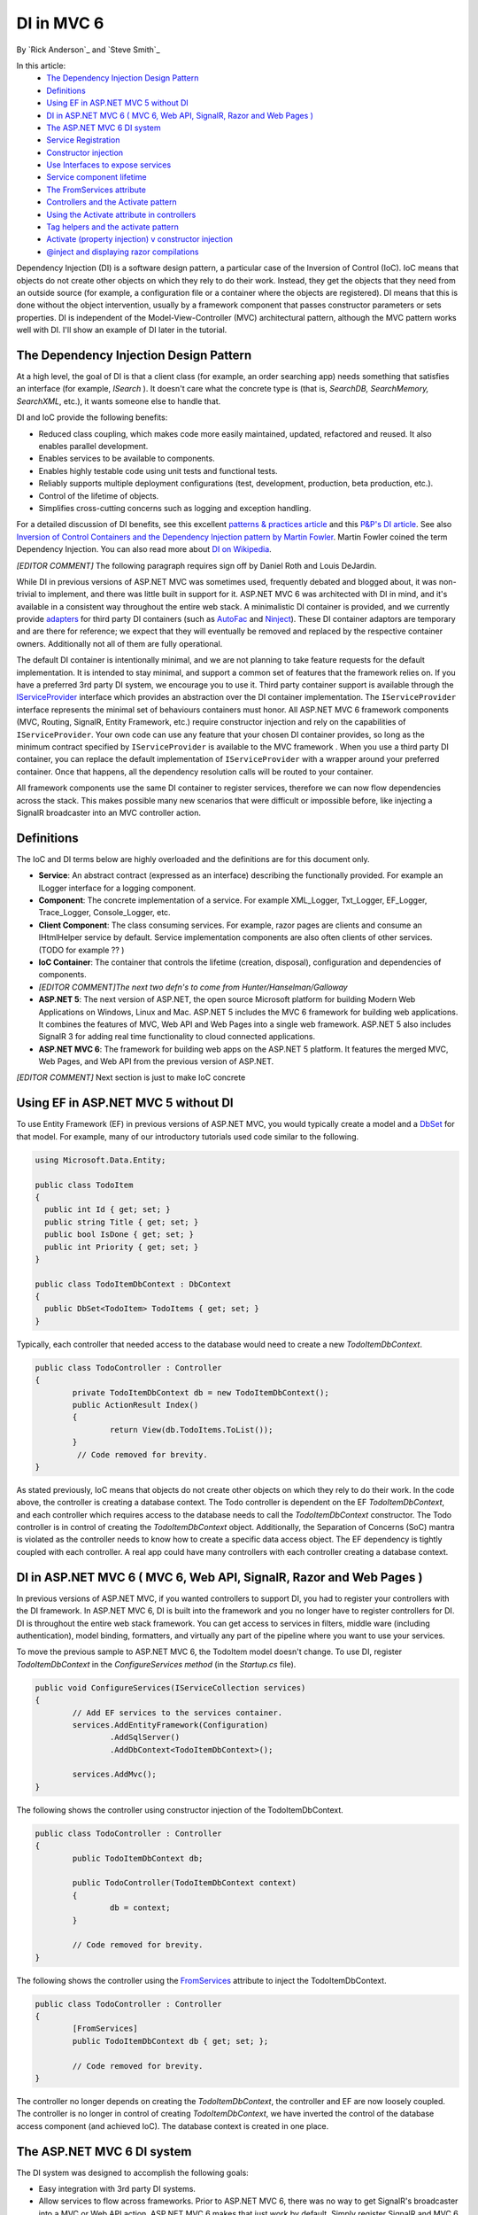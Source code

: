 DI in MVC 6
======================================================

By `Rick Anderson`_ and `Steve Smith`_


In this article:
	- `The Dependency Injection Design Pattern`_
	- `Definitions`_
	- `Using EF in ASP.NET MVC 5 without DI`_
	- `DI in ASP.NET MVC 6 ( MVC 6, Web API, SignalR, Razor and Web Pages )`_
	- `The ASP.NET MVC 6 DI system`_
	- `Service Registration`_
	- `Constructor injection`_
	- `Use Interfaces to expose services`_
	- `Service component lifetime`_
	- `The FromServices attribute`_
	- `Controllers and the Activate pattern`_
	- `Using the Activate attribute in controllers`_
	- `Tag helpers and the activate pattern`_
	- `Activate (property injection) v constructor injection`_
	- `@inject and displaying razor compilations`_


Dependency Injection (DI) is a software design pattern, a particular case of the Inversion of Control (IoC). IoC means that objects do not create other objects on which they rely to do their work. Instead, they get the objects that they need from an outside source (for example, a configuration file or a container where the objects are registered). DI means that this is done without the object intervention, usually by a framework component that passes constructor parameters or sets properties.  DI is independent of the Model-View-Controller (MVC) architectural pattern, although the MVC pattern works well with DI. I'll show an example of DI later in the tutorial.


The Dependency Injection Design Pattern 
^^^^^^^^^^^^^^^^^^^^^^^^^^^^^^^^^^^^^^^^^^^^^^^^^^^^^^^^^

At a high level, the goal of DI is that a client class (for example, an order searching app) needs something that satisfies an interface (for example,  `ISearch` ). It doesn't care what the concrete type is (that is, `SearchDB, SearchMemory, SearchXML`, etc.), it wants someone else to handle that. 

DI and IoC provide the following benefits:

- Reduced class coupling, which makes code more easily maintained, updated, refactored and reused. It also enables parallel development. 
- Enables services to be available to components. 
- Enables highly testable code using unit tests and functional tests. 
- Reliably supports multiple deployment configurations (test, development, production, beta production, etc.). 
- Control of the lifetime of objects. 
- Simplifies cross-cutting concerns such as logging and exception handling.
 
For a detailed discussion of DI benefits, see this excellent `patterns & practices article <http://msdn.microsoft.com/en-us/library/dn178470(v=pandp.30).aspx>`_ and this `P&P's DI article <http://msdn.microsoft.com/en-us/library/dn178469(v=pandp.30).aspx#sec2>`_. See also `Inversion of Control Containers and the Dependency Injection pattern by Martin Fowler <http://www.martinfowler.com/articles/injection.html>`_. Martin Fowler coined the term Dependency Injection. You can also read more about `DI on Wikipedia <http://en.wikipedia.org/wiki/Dependency_injection>`_. 

`[EDITOR COMMENT]` The following paragraph requires sign off by Daniel Roth and Louis DeJardin.

While DI in previous versions of ASP.NET MVC was sometimes used, frequently debated and blogged about, it was non-trivial to implement, and there was little built in support for it. ASP.NET MVC 6 was architected with DI in mind, and it's available in a consistent way throughout the entire web stack. A minimalistic DI container is provided, and we currently provide `adapters <http://en.wikipedia.org/wiki/Adapter_pattern>`_ for third party DI containers (such as `AutoFac <http://autofac.org/>`_ and `Ninject <http://www.ninject.org/>`_).  These DI container adaptors are temporary and are there for reference; we expect that they will eventually be removed and replaced by the respective container owners. Additionally not all of them are fully operational. 

The default DI container is intentionally minimal, and we are not planning to take feature requests for the default implementation. It is intended to stay minimal, and support a common set of features that the framework relies on. If you have a preferred 3rd party DI system, we encourage you to use it. Third party container support is available through the  `IServiceProvider <http://msdn.microsoft.com/en-us/library/system.iserviceprovider.aspx>`__ interface which provides an abstraction over the DI container implementation. The ``IServiceProvider`` interface represents the minimal set of behaviours containers must honor. All ASP.NET MVC 6 framework components (MVC, Routing, SignalR, Entity Framework, etc.) require constructor injection and rely on the capabilities of ``IServiceProvider``.  Your own code can use any feature that your chosen DI container provides, so long as the minimum contract specified by ``IServiceProvider`` is available to the MVC framework . When you use a third party DI container, you can replace the default implementation of ``IServiceProvider`` with a wrapper around your preferred container. Once that happens, all the dependency resolution calls will be routed to your container. 

All framework components use the same DI container to register services, therefore we can now flow dependencies across the stack. This makes possible many new scenarios that were difficult or impossible before, like injecting a SignalR broadcaster into an MVC controller action. 


Definitions 
^^^^^^^^^^^^^^^^^^^^^^^^^^^^^^^^^^^^^^^^^^^^^^^^^^^^^^^^^

The IoC and DI terms below are highly overloaded and the definitions are for this document only.

- **Service**: An abstract contract (expressed as an interface) describing the functionally provided. For example an ILogger interface for a logging component. 
- **Component**: The concrete implementation of a service. For example XML_Logger, Txt_Logger, EF_Logger, Trace_Logger, Console_Logger, etc. 
- **Client Component**: The class consuming services. For example, razor pages are clients and consume an IHtmlHelper service by default. Service implementation components are also often clients of other services. (TODO for example ?? ) 
- **IoC Container**: The container that controls the lifetime (creation, disposal), configuration and dependencies of components. 
- `[EDITOR COMMENT]The next two defn's to come from Hunter/Hanselman/Galloway`
- **ASP.NET 5**: The next version of ASP.NET, the open source Microsoft platform for building Modern Web Applications on Windows, Linux and Mac. ASP.NET 5 includes the MVC 6 framework for building web applications. It combines the features of MVC, Web API and Web Pages into a single web framework. ASP.NET 5 also includes SignalR 3 for adding real time functionality to cloud connected applications. 
- **ASP.NET MVC 6**: The framework for building web apps on the ASP.NET 5 platform. It features the merged MVC, Web Pages, and Web API from the previous version of ASP.NET. 

`[EDITOR COMMENT]` Next section is just to make IoC concrete 


Using EF in ASP.NET MVC 5 without DI
^^^^^^^^^^^^^^^^^^^^^^^^^^^^^^^^^^^^^^^^^^^^^^^^^^^^^^^^^^^^^^^^^^^^^^^^^

To use Entity Framework (EF) in previous versions of ASP.NET MVC, you would typically create a model and a `DbSet <https://github.com/aspnet/EntityFramework/blob/master/src/EntityFramework/DbSet.cs>`_ for that model. For example, many of our introductory tutorials used code similar to the following.

.. code-block:: c#

	 using Microsoft.Data.Entity;

	 public class TodoItem
	 {
	   public int Id { get; set; }
	   public string Title { get; set; }
	   public bool IsDone { get; set; }
	   public int Priority { get; set; }
	 }

	 public class TodoItemDbContext : DbContext
	 {
	   public DbSet<TodoItem> TodoItems { get; set; }
	 }
	 

Typically, each controller that needed access to the database would need to create a new `TodoItemDbContext`.

.. code-block:: c#

	public class TodoController : Controller
	{
		private TodoItemDbContext db = new TodoItemDbContext();   
		public ActionResult Index()
		{
			return View(db.TodoItems.ToList());
		}
		 // Code removed for brevity.
	}

As stated previously, IoC means that objects do not create other objects on which they rely to do their work. In the code above, the controller is creating a database context. The Todo controller is dependent on the EF `TodoItemDbContext`, and each controller which requires access to the database needs to call the `TodoItemDbContext` constructor. The Todo controller is in control of creating the `TodoItemDbContext` object. Additionally, the Separation of Concerns (SoC) mantra is violated as the controller needs to know how to create a specific data access object. The EF dependency is tightly coupled with each controller. A real app could have many controllers with each controller creating a database context.

DI in ASP.NET MVC 6 ( MVC 6, Web API, SignalR, Razor and Web Pages ) 
^^^^^^^^^^^^^^^^^^^^^^^^^^^^^^^^^^^^^^^^^^^^^^^^^^^^^^^^^^^^^^^^^^^^^^^^^

In previous versions of ASP.NET MVC, if you wanted controllers to support DI, you had to register your controllers with the DI framework. In ASP.NET MVC 6, DI is built into the framework and you no longer have to register controllers for DI. DI is throughout the entire web stack framework. You can get access to services in filters, middle ware (including authentication), model binding, formatters, and virtually any part of the pipeline where you want to use your services.

To move the previous sample to ASP.NET MVC 6, the TodoItem model doesn't change. To use DI, register `TodoItemDbContext` in the `ConfigureServices method` (in the *Startup.cs* file).

.. code-block:: c#

	public void ConfigureServices(IServiceCollection services)
	{
		// Add EF services to the services container.
		services.AddEntityFramework(Configuration)
			.AddSqlServer()
			.AddDbContext<TodoItemDbContext>();

		services.AddMvc();
	}
	
The following shows the controller using constructor injection of the TodoItemDbContext.

.. code-block:: c#

	public class TodoController : Controller
	{
		public TodoItemDbContext db;

		public TodoController(TodoItemDbContext context)
		{
			db = context;
		}

		// Code removed for brevity.
	}
	
The following shows the controller using the `FromServices <https://github.com/aspnet/Mvc/blob/dev/src/Microsoft.AspNet.Mvc.Core/FromServicesAttribute.cs>`_ attribute to inject the TodoItemDbContext.

.. code-block:: c#

	public class TodoController : Controller
	{
		[FromServices]
		public TodoItemDbContext db { get; set; };
		
		// Code removed for brevity.
	}
	
The controller no longer depends on creating the `TodoItemDbContext`,  the controller and EF are now loosely coupled. The controller is no longer in control of creating `TodoItemDbContext`, we have inverted the control of the database access component (and achieved IoC). The database context is created in one place. 

The ASP.NET MVC 6 DI system
^^^^^^^^^^^^^^^^^^^^^^^^^^^^^^^^^^^^^^^^^^^^^^^^^^^^^^^^^^^^^^^^^^^^^^^^^
The DI system was designed to accomplish the following goals:

- Easy integration with 3rd party DI systems. 
- Allow services to flow across frameworks.  Prior to ASP.NET MVC 6, there was no way to get SignalR's broadcaster into a MVC or Web API  action. ASP.NET MVC 6 makes that just work by default. Simply register SignalR and MVC 6 with the extension methods `AddSignalR <https://github.com/aspnet/SignalR-Server/blob/master/src/Microsoft.AspNet.SignalR.Server/SignalRServiceCollectionExtensions.cs>`_ and `AddMvc <https://github.com/aspnet/Mvc/blob/master/src/Microsoft.AspNet.Mvc/MvcServiceCollectionExtensions.cs#L11-L35>`__ , and services are freely flowing between the two systems. (ASP.NET MVC and Web API are now one system called ASP.NET MVC 6.)  Now your application can publish from middleware and a controller action and arbitrary class activated with `TypeActivator <https://github.com/aspnet/DependencyInjection/blob/master/src/Microsoft.Framework.DependencyInjection/TypeActivator.cs>`_ are available to the DI system. Cross cutting concerns (for example logging) can be set in one place and used across the entire web stack. 

Service Registration 
^^^^^^^^^^^^^^^^^^^^^^^^^^^^^^^^^^^^^^^^^^^^^^^^^^^^^^^^^^^^^^^^^^^^^^^^^
Services are registered in the `Startup` class, using the overloads of `ConfigureServices`. The ASP.NET runtime instantiates the `StartupLoader <https://github.com/aspnet/Hosting/blob/master/src/Microsoft.AspNet.Hosting/Startup/StartupLoader.cs>`_ class which searches for the `Startup` class and invokes `ConfigureServices` and then `Configure` to create the pipeline. The `ConfigureServices` method has an `IServiceCollection <https://github.com/aspnet/DependencyInjection/blob/master/src/Microsoft.Framework.DependencyInjection/IServiceCollection.cs#L14-L30>`_ parameter, which exposes the service container. You add services in the `ConfigureServices` method when you need to explicitly register a service with the DI system. DI registration has to be completed before services can be consumed. The `Configure` method is called after `ConfigureServices` and is used to configure middleware. 

Create a new **ASP.NET 5  Web Application**. Keep the default name *WebApplication1* for the project so the namespace will match the rest of the tutorial. If you've already created a *WebApplication1* project, create the project in a new folder so you can use *WebApplication1* again. Select the **Change Authentication** button and click **No Authentication**. Examine the generated `Startup` class. 

.. code-block:: c#
	
	  // This method gets called by the runtime.
	  public void ConfigureServices(IServiceCollection services)
	  {
		// Add MVC services to the services container.
		services.AddMvc();
	  }
	
`AddMvc <https://github.com/aspnet/Mvc/blob/master/src/Microsoft.AspNet.Mvc/MvcServiceCollectionExtensions.cs#L33-L40>`_ is an extension method to make it easier to register ASP.NET MVC and add it to the DI container.

Avoid replacing services - prefer extensibility points
^^^^^^^^^^^^^^^^^^^^^^^^^^^^^^^^^^^^^^^^^^^^^^^^^^^^^^^^^^^^^^^^^^^^^^^^^

A common complaint of developers who've used previous version of ASP.NET is that they can't easily customize the view engine or the controller selector. The MVC 6 approach to replacing services by using extensibility points involves far less complexity and risk. In the past it was common to replace the view engine location, we now recommend you use `IViewLocationExpander <https://github.com/aspnet/Mvc/blob/master/src/Microsoft.AspNet.Mvc.Razor/IViewLocationExpander.cs>`_. We have provided the `LanguageViewLocationExpander <https://github.com/aspnet/Mvc/blob/master/test/WebSites/RazorWebSite/Services/LanguageViewLocationExpander.cs>`_ sample which provides support to customize the view engine to support languages.

Avoid the Service Locator Pattern - prefer constructor injection
^^^^^^^^^^^^^^^^^^^^^^^^^^^^^^^^^^^^^^^^^^^^^^^^^^^^^^^^^^^^^^^^^^^^^^^^^
Developers using previous versions of ASP.NET MVC and Web API frequently used the `Service Locator Pattern <http://msdn.microsoft.com/en-us/library/ff648968.aspx>`_ (SLP) to replace services. With ASP.NET MVC 6 we recommend your client components use constructor injection instead of using `IServiceProvider <http://msdn.microsoft.com/en-us/library/system.iserviceprovider(v=vs.110).aspx>`__ directly.

Constructor injection
^^^^^^^^^^^^^^^^^^^^^^^^^^^^^^^^^^^^^^^^^^^^^^^^^^^^^^^^^^^^^^^^^^^^^^^^^
In this section we will create a simple time service and use the built in DI container to register and use the time service.

1.	In the *WebApplication1* project you created above, create a new `TimeService` class and replace it with the following:

.. code-block:: c#

	using System;
	namespace WebApplication1
	{
	  public class TimeService
	  {
		public TimeService()
		{
		  Ticks = DateTime.Now.Ticks.ToString();
		}
		public String Ticks { get; set; }
	  }
	}
	
The simple service class sets the current `Ticks <http://msdn.microsoft.com/en-us/library/system.datetime.ticks(v=vs.110).aspx>`_ when the constructor is called. 

2.	Update the `ConfigureServices` method in the `Startup` class to add `TimeService` to the runtime service container: 

.. code-block:: c#
   :emphasize-lines: 4

	public void ConfigureServices(IServiceCollection services)
	{  
	  services.AddMvc();
	  services.AddTransient<TimeService>();
	}

I'll explain `AddTransient` soon. 
	
3. Update the `HomeController` to use constructor injection and to write the `Ticks` when the `TimeService` object was created in the `About` action method: 

.. code-block:: c#
   :emphasize-lines: 3-7,11-12

	public class HomeController : Controller
	{
		public TimeService TimeSvc { get; set; }
		public HomeController(TimeService service)
		{
			TimeSvc = service;
		}
	   
		public IActionResult About()
		{
			ViewBag.Message = TimeSvc.Ticks + " From Controller";
			System.Threading.Thread.Sleep(1);
			return View();
		}
			// Code removed for brevity.
	   
	}
	
Notice the controller doesn't create `TimeService`, it's injected when the controller is instantiated.
	
4.	Update the `About` view to inject `TimeService` into the view using the Razor **@inject** keyword.  The injected time service will display the `Ticks` when `TimeService` is created for the view. Replace the markup in the *Views\Home\About.cshtml* razor view with the following:

.. code-block:: html

	@using WebApplication1
	@inject TimeService TimeSvc

	<h3>@ViewBag.Message</h3>

	<h3>
	  @TimeSvc.Ticks From Razor
	</h3>

	
5.	Run the app. Because we registered our service component as transient, a new component is created each time it's accessed. The controller and razor ticks are different. Refresh the page and new ticks values are displayed.

.. image:: dependency-injection/_static/t1.png

6. Replace the home controller code with the following and run the app.

.. code-block:: c#
   :emphasize-lines: 3-8
   
	public class HomeController : Controller
	{
		[FromServices]
		public TimeService TimeSvc { get; set; }
		//public HomeController(TimeService service)
		//{
		//    TimeSvc = service;
		//}

	   // Code removed for brevity.
	}

The `[FromServices] <https://github.com/aspnet/Mvc/blob/dev/src/Microsoft.AspNet.Mvc.Core/FromServicesAttribute.cs>`__ attribute binds the decorated property to the DI container. Run the app to verify you get the same behaviour. The ``[FromServices]`` attribute approach is preferred when you don't need to use constructor injection.  

Service component lifetime
^^^^^^^^^^^^^^^^^^^^^^^^^^^^^^^^^^^^^^^^^^^^^^^^^^^^^^^^
Controlling object lifetime from one place (the container) is an important benefit of DI. In the code above, ``TimeService`` was added with a lifetime `(LifecycleKind) <https://github.com/aspnet/DependencyInjection/blob/master/src/Microsoft.Framework.DependencyInjection/LifecycleKind.cs#L11-L16>`_ of Transient. The `add\<LifecycleKind\> <https://github.com/aspnet/DependencyInjection/blob/master/src/Microsoft.Framework.DependencyInjection/ServiceCollectionExtensions.cs#L10-L151>`_ extension methods are provided for the lifetime policy required.

.. list-table:: Service component lifetime
   :header-rows: 1

   * - Method	
     - Lifetime	
     - Object Creation	
     - Notes
   * - `Add <https://github.com/aspnet/DependencyInjection/blob/dev/src/Microsoft.Framework.DependencyInjection.Abstractions/ServiceCollectionExtensions.cs>`_	
     - Specified by `ServiceLifetime <https://github.com/aspnet/DependencyInjection/blob/dev/src/Microsoft.Framework.DependencyInjection.Abstractions/ServiceLifetime.cs>`_	 	
     - 
     - Most general form.
   * - `AddTransient <https://github.com/aspnet/DependencyInjection/blob/dev/src/Microsoft.Framework.DependencyInjection.Abstractions/ServiceCollectionExtensions.cs>`_
     - Many per request.	
     - A new instance is created for every location where the type is required to be injected.	
     - Most services will use this. Gets a new copy of object in controller, view, middleware, filters, etc. All the instances are disposed at the end of the response.

   * - `AddScoped <https://github.com/aspnet/DependencyInjection/blob/dev/src/Microsoft.Framework.DependencyInjection.Abstractions/ServiceCollectionExtensions.cs>`_
     - Request.	
     - A single instance is created for the first location where the type is required to be injected and this same instance is used in other locations for this request.	
     - Like transient except the same object is used throughout the pipeline for the request. Typical use includes data access via unit of work. The instance is disposed at the end of the response.

   * - `AddSingleton <https://github.com/aspnet/DependencyInjection/blob/dev/src/Microsoft.Framework.DependencyInjection.Abstractions/ServiceCollectionExtensions.cs>`_
     - App	
     - A single instance is created for the first location where the type is required to be injected and this same instance is used for the life of the app.	
     - Singleton behavior. Runtime service container creates it. Singletons generally contain per-application state. Typical use includes an ``ILogger`` implementation and `IControllerActivator <https://github.com/aspnet/Mvc/blob/master/src/Microsoft.AspNet.Mvc.Core/IControllerActivator.cs#L9-L18>`_. [TODO Check this [YG] Not sure this is still relevant].

   * - `AddInstance <https://github.com/aspnet/DependencyInjection/blob/dev/src/Microsoft.Framework.DependencyInjection.Abstractions/ServiceCollectionExtensions.cs>`_
     - App	
     - Same as ``AddSingleton``.	
     - Like singleton but you invoke the object constructor.


Use Interfaces to expose services
^^^^^^^^^^^^^^^^^^^^^^^^^^^^^^^^^^^

Interfaces are the preferred approach to exposing a service. Instances should also be exposed using interfaces. If the service method details change, you generally don't need to change your client code that uses the interface. Using an interface helps you achieve loose coupling.

Update the time service component to expose an `ITimeService` interface. You can do this automatically by selecting :menuselection:`TimeService --> right click --> Quick Actions --> Generate Interface`.

.. code-block:: c#

	using System;
	namespace WebApplication1
	{
		public class TimeService : ITimeService
		{
			public TimeService()
			{
				Ticks = DateTime.Now.Ticks.ToString();
			}
			public String Ticks { get; set; }
		}
		public interface ITimeService
		{
			string Ticks { get; set; }
		}   
	}

Transient and Scoped for request lifetime
^^^^^^^^^^^^^^^^^^^^^^^^^^^^^^^^^^^^^^^^^^

If you want to dispose of resources at the end of the each request, use ``AddScoped`` or ``AddTransient``. If you need to maintain state between multiple users of a service, use ``AddScoped``.  ``AddTransient`` will make a separate copies of the object for the controller, view, filter, everywhere the object is requested.

Using other service lifetimes
^^^^^^^^^^^^^^^^^^^^^^^^^^^^^^

Update the home controller and about view to use the ``ITimeService`` interface. 

.. code-block:: c#
   :emphasize-lines: 4

	public class HomeController : Controller
	{
		[FromServices]
		public ITimeService TimeSvc { get; set; }

	   // Code removed for brevity.

	}

.. code-block:: html
   :emphasize-lines: 2

	@using WebApplication1
	@inject ITimeService TimeSvc
   
	<h3>@ViewBag.Message</h3>
   
	<h3>
		@TimeSvc.Ticks From Razor
	</h3>

Update the ``ConfigureServices`` method in the ``Startup`` class so ``ITimeService`` is added to the service container with *scoped* or *singleton* lifetime. With scoped, a single instance is created for the first location where the type is required to be injected and the same instance is used in other locations for the request.

.. code-block:: c#
   :emphasize-lines: 4-11

		  public void ConfigureServices(IServiceCollection services)
		  {
			 services.AddMvc();
	#if Tran
			services.AddTransient<ITimeService, TimeService>();
	#elif Scoped
			services.AddScoped<ITimeService, TimeService>();
	#else
			 services.AddSingleton<ITimeService, TimeService>();
	#endif

When using *scoped*, the ``About`` view shows the same ticks value for both the controller and the view. Refresh the page and new ticks values will be displayed. When you use *singleton* lifetime,  the controller and view display the same ticks value, when you refresh, these values don't change because the service component is only created once for the life of the app.

Put a breakpoint on the line 

.. code-block:: c#
   :emphasize-lines: 1

	services.AddMvc();

And examine the results view. You'll see the lifetime, implementation and type of each registered service.

 .. image:: dependency-injection/_static/results.png
 
The FromServices attribute
^^^^^^^^^^^^^^^^^^^^^^^^^^^^^^^

See also  [FromHeader], PlainController sample 
 
Property injection with bespoke attributes
^^^^^^^^^^^^^^^^^^^^^^^^^^^^^^^^^^^^^^^^^^^^^

.. code-block:: c#

	public class MyController
	{
		[ActionContext]
		public ActionContext ActionContext { get; set; }

		public HttpContext HttpContext => ActionContext.HttpContext
	}

In classic DI, every object and service that the DI system supports is registered in the DI container. Registration can be explicit or by searching assemblies of the file system and automatically registering them. The default container currently does not support searching/auto registration, but `AutoFac <http://autofac.org/>`_ and `MEF <http://msdn.microsoft.com/en-us/library/dd460648(v=vs.110).aspx>`_ have a startup method you can call to search for a list of interfaces and services and automatically wire them up.

The `Activate <https://github.com/aspnet/Mvc/blob/master/src/Microsoft.AspNet.Mvc.Core/ActivateAttribute.cs#L12-L15>`_ attribute fits in with the MVC architectural pattern, it's not strictly an IoC or DI pattern. While the built in (default) ASP.NET MVC 6 IoC container supports the ``Activate`` attribute for property injection, ASP.NET MVC 6 does not depend on it. You can use an IoC container that doesn't support the ``Activate`` attribute, and obviously you won't be able to use the ``Activate`` attribute to inject services into that container. Note 3rd party containers such as `Autofac <http://autofac.org/>`_  do not support the ``Activate`` attribute, they have their own mechanism to support property injection into client components.

Flag properties for DI with the Activate Attribute
^^^^^^^^^^^^^^^^^^^^^^^^^^^^^^^^^^^^^^^^^^^^^^^^^^

The ``Activate`` attribute makes properties automatically available and they don't come directly from the DI container. The ``Activate`` attribute is just an empty class, subclassed from the ``Attribute`` class so it can be used to decorate properties.

.. code-block:: c#

    [AttributeUsage(AttributeTargets.Property | AttributeTargets.Parameter, AllowMultiple = false)]
    public sealed class ActivateAttribute : Attribute
    {
    }

``Activate`` is used to inject both services and data into controllers, view components, tag helpers and views. It is not related to any IoC implementation. ASP.NET MVC 6 activation differs from IoC containers in the following ways:

1. Provides property injection whether or not the IoC container has that feature.
2. Provides property injection of values from the current context as well as from DI. For example a controller has a `ViewDataDictionary <https://github.com/aspnet/Mvc/blob/master/src/Microsoft.AspNet.Mvc.Core/ViewDataDictionary.cs>`_ that gets passed to the view. The ``ViewDataDictionary`` is not a DI item or service, because unlike a request, there could be multiple view data dictionaries (for example when you have partial views), so you can't just flow the ``ViewDataDictionary`` on the request scope.  The activator pattern solves this problem.

If you search the ASP.NET MVC 6 source for ``typeof(ActivateAttribute)``, you will find four *activator*  classes:
  
- `DefaultTagHelperActivator <https://github.com/aspnet/Mvc/blob/master/src/Microsoft.AspNet.Mvc.Razor/DefaultTagHelperActivator.cs>`_
- `RazorPageActivator <https://github.com/aspnet/Mvc/blob/master/src/Microsoft.AspNet.Mvc.Razor/RazorPageActivator.cs>`_
- `DefaultViewComponentActivator <https://github.com/aspnet/Mvc/blob/master/src/Microsoft.AspNet.Mvc.Core/ViewComponents/DefaultViewComponentActivator.cs>`_
- `DefaultControllerActivator. <https://github.com/aspnet/Mvc/blob/master/src/Microsoft.AspNet.Mvc.Core/DefaultControllerActivator.cs>`_

Each of these activator classes has an ``Activate`` method that takes a reference to the object and the context. The ``DefaultControllerActivator`` takes an `ActionContext <https://github.com/aspnet/Mvc/blob/master/src/Microsoft.AspNet.Mvc.Core/ActionContext.cs>`_, while the other three take a `ViewContext <https://github.com/aspnet/Mvc/blob/master/src/Microsoft.AspNet.Mvc.Core/ViewContext.cs>`_. The ``Activate`` method of `PropertyActivator <https://github.com/aspnet/Common/blob/dev/src/Microsoft.Framework.PropertyActivator.Sources/PropertyActivator.cs>`_ is called, where the properties are set and have the ``ActionContext`` or ``ViewContext`` available to add context information.
The `RazorPageActivator Activate <https://github.com/aspnet/DependencyInjection/blob/dev/src/Microsoft.Framework.DependencyInjection.Abstractions/ActivatorUtilities.cs>`_ method gets the `IRazorPage <https://github.com/aspnet/Mvc/blob/master/src/Microsoft.AspNet.Mvc.Razor/IRazorPage.cs>`_ parameter from the DI system and the `ViewContext <https://github.com/aspnet/Mvc/blob/master/src/Microsoft.AspNet.Mvc.Core/ViewContext.cs>`_ parameter from the current ``ViewContext``. The `ActivatorUtilities <https://github.com/aspnet/DependencyInjection/blob/master/src/Microsoft.Framework.DependencyInjection/ITypeActivator.cs#L8-L11>`_ class was designed to support this mix of explicit and DI-provided constructor arguments. For example, the `ViewDataDictionary <https://github.com/aspnet/Mvc/blob/master/src/Microsoft.AspNet.Mvc.Core/ViewDataDictionary.cs>`_ instance on a `RazorPage\<TModel\> <https://github.com/aspnet/Mvc/blob/master/src/Microsoft.AspNet.Mvc.Razor/RazorPageOfT.cs>`_ is created using the `RazorPageActivator <https://github.com/aspnet/Mvc/blob/master/src/Microsoft.AspNet.Mvc.Razor/RazorPageActivator.cs>`_ type activator.

The ``ViewComponent`` class uses the ``Activate`` attribute to add ``ViewContext``, view data and the view engine. 

The razor ``@inject`` keyword resolves to code that uses the ``Activate`` attribute. See `@inject and displaying razor compilations`_ later in the article.

You can follow the flow of property injection with the activate pattern by downloading the ASP.NET MVC 6 source and setting a breakpoint on the ``Response`` setter in the ``Home2Controller`` class. 

.. code-block:: c#
   :emphasize-lines:  7

	public class Home2Controller
	{
	   [Activate]
	   public HttpResponse Response
	   {
		  get;
		  set;
	   }
	}

The following image shows the callstack.
 
 .. image:: dependency-injection/_static/cs.png

 
Controllers and the Activate pattern
^^^^^^^^^^^^^^^^^^^^^^^^^^^^^^^^^^^^^^
Controllers in ASP.NET MVC 6 *are not* registered with the DI system, they are *automatically* registered. You can author a controller sub-classed from `Controller <https://github.com/aspnet/Mvc/blob/master/src/Microsoft.AspNet.Mvc.Core/Controller.cs>`_ or you can create a POCO controller ( a public class with the name ending in "controller" ).  ASP.NET MVC 6 finds each of these controllers by convention and activates instances using DI and the current `ActionContext <https://github.com/aspnet/Mvc/blob/master/src/Microsoft.AspNet.Mvc.Core/ActionContext.cs>`_. (See `DefaultControllerActivator <https://github.com/aspnet/Mvc/blob/master/src/Microsoft.AspNet.Mvc.Core/DefaultControllerActivator.cs>`_.)

When MVC instantiates a new controller, the `DefaultControllerFactory <https://github.com/aspnet/Mvc/blob/master/src/Microsoft.AspNet.Mvc.Core/DefaultControllerFactory.cs#L16-L44>`_ constructor is called, and the service provider, type activator and controller activator are initialized. This is the point where services that need to be injected at the constructor level are added to the controller. The `CreateController <https://github.com/aspnet/Mvc/blob/master/src/Microsoft.AspNet.Mvc.Core/DefaultControllerFactory.cs#L16-L44>`_ method is called, and the type activator creates the controller and calls the ``DefaultControllerActivator``. At this point you have an instance of the controller, and any properties decorated with ``[Activate]`` will have their ``get`` methods called. The base ``Controller`` class decorates the following  properties with ``[Activate]``:

.. code-block:: c#

	 public ActionContext ActionContext { get; set; }
	 public ActionBindingContext BindingContext { get; set; }
	 public ViewDataDictionary ViewData { get; set; }

This example above shows the activator pattern provides a mix of services from DI and context information you can't get from DI. In particular the `ActionContext <https://github.com/aspnet/Mvc/blob/master/src/Microsoft.AspNet.Mvc.Core/ActionContext.cs>`_ and ``ViewDataDictionary`` instances are not in the DI container.

Using the Activate attribute in controllers
^^^^^^^^^^^^^^^^^^^^^^^^^^^^^^^^^^^^^^^^^^^^^^

The ``Activate`` attribute is a short hand mechanism to provide dependency injection. Update the home controller to use the ``Activate`` attribute to inject the ``ITimeService`` into the controller and comment out or remove the constructor:

.. code-block:: c#
	:emphasize-lines: 3, 4-7
	
	public class HomeController : Controller
	  {
		[Activate]
		public ITimeService TimeSvc { get; set; }
		//public HomeController(ITimeService service)
		//{
		//  TimeSvc = service;
		//}
		// Code removed for brevity.
	  }

Run the app. These are the two new approaches to DI in ASP.NET MVC 6.

Tag helpers and the activate pattern
^^^^^^^^^^^^^^^^^^^^^^^^^^^^^^^^^^^^^^

The classes that derive from `TagHelper <https://github.com/aspnet/Razor/blob/master/src/Microsoft.AspNet.Razor.Runtime/TagHelpers/TagHelper.cs#L11>`_ (`AnchorTagHelper <https://github.com/aspnet/Mvc/blob/master/src/Microsoft.AspNet.Mvc.TagHelpers/AnchorTagHelper.cs>`_, `FormTagHelper <https://github.com/aspnet/Mvc/blob/master/src/Microsoft.AspNet.Mvc.TagHelpers/FormTagHelper.cs>`_, `InputTagHelper <https://github.com/aspnet/Mvc/blob/master/src/Microsoft.AspNet.Mvc.TagHelpers/InputTagHelper.cs>`_, `LabelTagHelper <https://github.com/aspnet/Mvc/blob/master/src/Microsoft.AspNet.Mvc.TagHelpers/LabelTagHelper.cs>`_, `OptionTagHelper <https://github.com/aspnet/Mvc/blob/master/src/Microsoft.AspNet.Mvc.TagHelpers/OptionTagHelper.cs>`_, `SelectTagHelper <https://github.com/aspnet/Mvc/blob/master/src/Microsoft.AspNet.Mvc.TagHelpers/SelectTagHelper.cs>`_, `TextAreaTagHelper <https://github.com/aspnet/Mvc/blob/master/src/Microsoft.AspNet.Mvc.TagHelpers/TextAreaTagHelper.cs>`_, `ValidationMessageTagHelper <https://github.com/aspnet/Mvc/blob/master/src/Microsoft.AspNet.Mvc.TagHelpers/ValidationMessageTagHelper.cs>`_ and `ValidationSummaryTagHelper <https://github.com/aspnet/Mvc/blob/master/src/Microsoft.AspNet.Mvc.TagHelpers/ValidationSummaryTagHelper.cs>`_ ) follow the same activate pattern.

`CreateTagHelper <https://github.com/aspnet/Mvc/blob/master/src/Microsoft.AspNet.Mvc.Razor/RazorPage.cs#L139>`_ creates and activates the tag helper by calling the `DefaultTagHelperActivator`_ constructor and `_Activate <https://github.com/aspnet/Mvc/blob/master/src/Microsoft.AspNet.Mvc.Razor/DefaultTagHelperActivator.cs#L22-41>`_ method, passing in the ``ViewContext``. Many of the ``TagHelper`` derived classes contain the following properties:

.. code-block:: c#

	[Activate]
	protected internal IHtmlGenerator Generator { get; set; }

	[Activate]
	protected internal ViewContext ViewContext { get; set; }

Activate (property injection) v constructor injection 
^^^^^^^^^^^^^^^^^^^^^^^^^^^^^^^^^^^^^^^^^^^^^^^^^^^^^^

- Constructor parameters from DI can be anything the client component needs. These parameters are used when the object is constructed, while ``Activate`` is applied after the object is constructed.
- ``Activate`` is only supported in ``Controller``, ``TagHelper``, ``ViewComponent``, and ``RazorPage<TModel>`` derived classes and POCO controllers.
- When using constructor injection,  the ITypeActivator implementation (TTypeActivator) is used to resolve the requested services. ITypeActivator is used to create objects that are not in the DI container but consume services from the DI container and use some additional parameters. ITypeActivator is a DI provided service used in the default MVC controller factory (DefaultControllerFactory). ITypeActivator is used to create instances of classes that require constructor injection but aren’t themselves in the DI system. ASP.NET MVC 6 has a number of activators, factories, and providers that use the default ITypeActivator to create instances of filters, input and output formatters, validators, value providers,  model binders, and more. You can search the ASP.NET MVC 6 source code to see where ITypeActivator is used.
- When using the Activate attribute, the ASP.NET MVC 6 framework calls GetRequiredService() and calls the property setter in the client class ( public ITimeService TimeSvc { get; set; } in the sample above). The Activate attribute  allows ASP.NET MVC 6 to create instances of user (client) classes that use services and per-sub-request context (that is, multiple service use per request).
 
 
For service dependencies, it’s up to the author of the controller, tag helper, view component, or razor page on which approach to use. The main difference between the two approaches is that constructor injection makes things more difficult for authors of subclasses because the base constructor is part of the contract they rely on.  ASP.NET MVC 6 doesn’t use constructor injection in ``Controller``, ``TagHelper``, ``ViewComponent``, and ``RazorPage<TModel>`` classes; those classes all have parameterless constructors.

The ``Activate`` attribute must be used for per-sub-request context such as ``ViewDataDictionary`` and ``ViewContext``. If you search for [Activate] in the ASP.NET MVC 6 source code, you will see many classes use it.

 
@inject and displaying razor compilations
^^^^^^^^^^^^^^^^^^^^^^^^^^^^^^^^^^^^^^^^^^
 
Run the app in the debugger and navigate to the ``About`` method (so the ``TimeSvc`` is rendered). Set a break point on the last line of `Mvc.Razor.Compilation.RoslynCompilationService.Compile <https://github.com/aspnet/Mvc/blob/dev/src/Microsoft.AspNet.Mvc.Razor/Compilation/RazorCompilationService.cs#L47>`_ and then refresh the about page. When you hit the break point, examine ``results.GeneratedCode``. Razor uses the ``[Activate]`` attribute to inject the service into the view. The following code shows some of the generated view code for the time service sample used in this article. *Note* the generated code is likely to change as the Roslyn compilation service evolves.

.. code-block:: c#
   :emphasize-lines: 8-15

	public class ASPV__Views_Home_About_cshtml : Microsoft.AspNet.Mvc.Razor.RazorPage<dynamic>
	  {
	#line hidden
		public ASPV__Views_Home_About_cshtml() 
		{
		}
	#line hidden
		[Microsoft.AspNet.Mvc.ActivateAttribute]
		public ITimeService TimeSvc { get; private set; }
		[Microsoft.AspNet.Mvc.ActivateAttribute]
		public Microsoft.AspNet.Mvc.Rendering.IHtmlHelper<dynamic> Html { get; private set; }
		[Microsoft.AspNet.Mvc.ActivateAttribute]
		public Microsoft.AspNet.Mvc.IViewComponentHelper Component { get; private set; }
		[Microsoft.AspNet.Mvc.ActivateAttribute]
		public Microsoft.AspNet.Mvc.IUrlHelper Url { get; private set; }
	}

bla bla
 
 .. _depinject-author:
